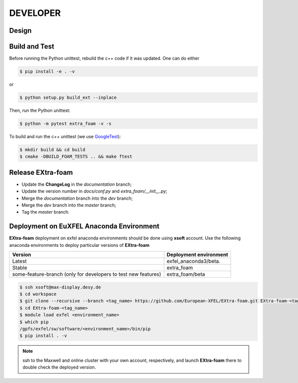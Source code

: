 DEVELOPER
=========

Design
""""""

.. image:: images/design_overview_developer.png
   :width: 800


Build and Test
""""""""""""""

.. _GoogleTest: https://github.com/google/googletest

Before running the Python unittest, rebuild the c++ code if it was updated. One can do either

.. code-block:: bash

    $ pip install -e . -v

or

.. code-block:: bash

    $ python setup.py build_ext --inplace

Then, run the Python unittest:

.. code-block:: bash

    $ python -m pytest extra_foam -v -s


To build and run the c++ unittest (we use GoogleTest_):

.. code-block:: bash

    $ mkdir build && cd build
    $ cmake -DBUILD_FOAM_TESTS .. && make ftest



Release **EXtra-foam**
""""""""""""""""""""""

- Update the **ChangeLog** in the `documentation` branch;
- Update the version number in `docs/conf.py` and `extra_foam/__init__.py`;
- Merge the `documentation` branch into the `dev` branch;
- Merge the `dev` branch into the `master` branch;
- Tag the `master` branch.


Deployment on EuXFEL Anaconda Environment
"""""""""""""""""""""""""""""""""""""""""

**EXtra-foam** deployment on exfel anaconda environments should be done using
**xsoft** account. Use the following anaconda environments to deploy particular
versions of **EXtra-foam**

.. list-table::
   :header-rows: 1

   * - Version
     - Deployment environment

   * - Latest
     - exfel_anaconda3/beta.

   * - Stable
     - extra_foam

   * - some-feature-branch (only for developers to test new features)
     - extra_foam/beta


.. code-block:: console

   $ ssh xsoft@max-display.desy.de
   $ cd workspace
   $ git clone --recursive --branch <tag_name> https://github.com/European-XFEL/EXtra-foam.git EXtra-foam-<tag_name>
   $ cd EXtra-foam-<tag_name>
   $ module load exfel <environment_name>
   $ which pip
   /gpfs/exfel/sw/software/<environment_name>/bin/pip
   $ pip install . -v

.. note::

   ssh to the Maxwell and online cluster with your own account, 
   respectively, and launch **EXtra-foam** there to double check the deployed version.
